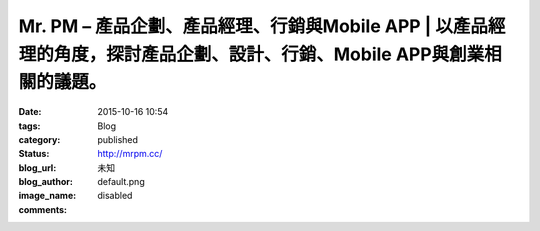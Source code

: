 Mr. PM – 產品企劃、產品經理、行銷與Mobile APP | 以產品經理的角度，探討產品企劃、設計、行銷、Mobile APP與創業相關的議題。
##########################################################################################################################################################################

:date: 2015-10-16 10:54
:tags:
:category: Blog
:status: published
:blog_url: http://mrpm.cc/
:blog_author: 未知
:image_name: default.png
:comments: disabled


